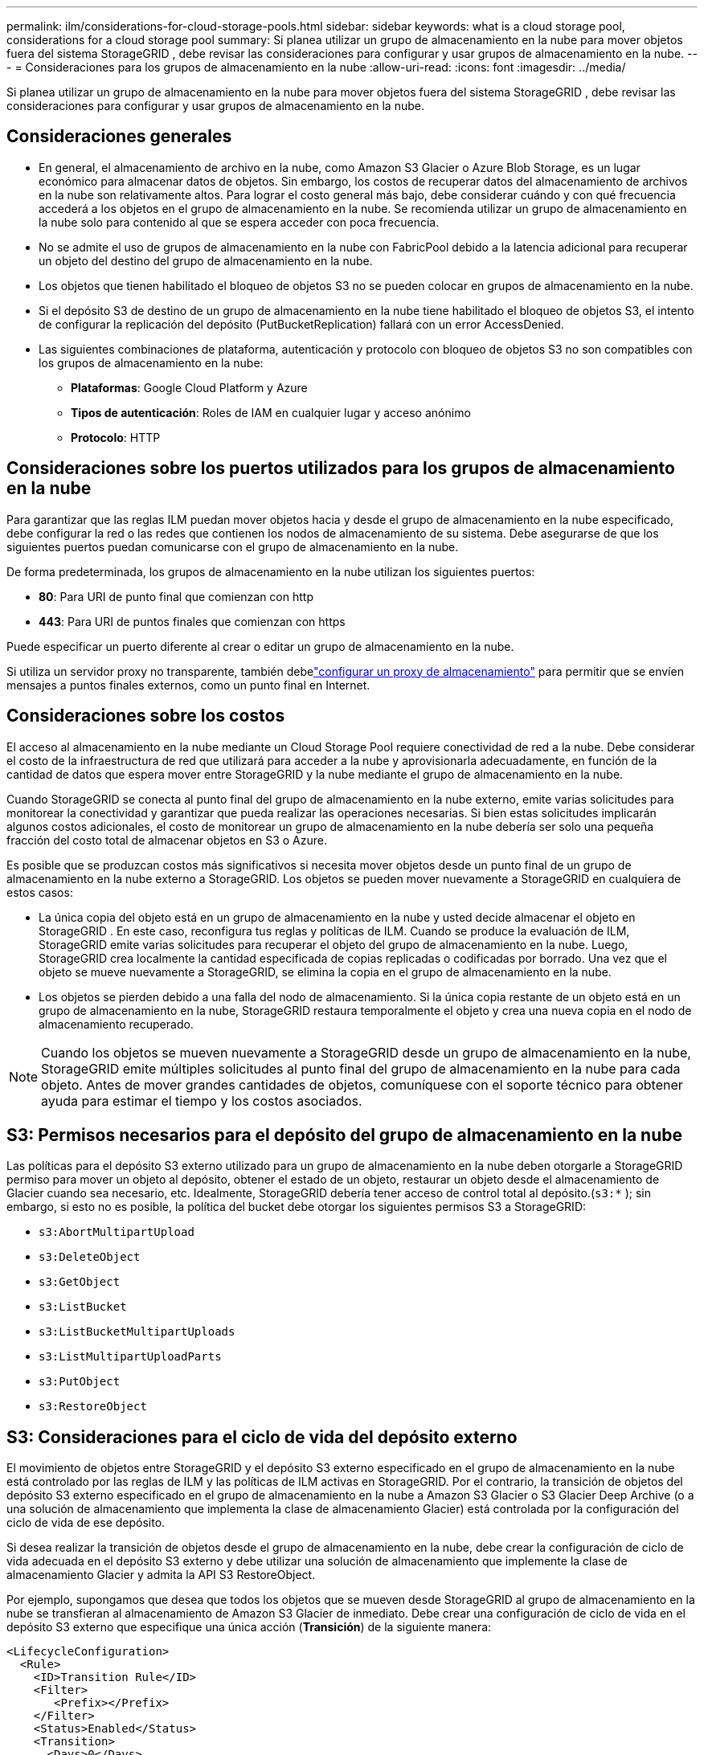 ---
permalink: ilm/considerations-for-cloud-storage-pools.html 
sidebar: sidebar 
keywords: what is a cloud storage pool, considerations for a cloud storage pool 
summary: Si planea utilizar un grupo de almacenamiento en la nube para mover objetos fuera del sistema StorageGRID , debe revisar las consideraciones para configurar y usar grupos de almacenamiento en la nube. 
---
= Consideraciones para los grupos de almacenamiento en la nube
:allow-uri-read: 
:icons: font
:imagesdir: ../media/


[role="lead"]
Si planea utilizar un grupo de almacenamiento en la nube para mover objetos fuera del sistema StorageGRID , debe revisar las consideraciones para configurar y usar grupos de almacenamiento en la nube.



== Consideraciones generales

* En general, el almacenamiento de archivo en la nube, como Amazon S3 Glacier o Azure Blob Storage, es un lugar económico para almacenar datos de objetos.  Sin embargo, los costos de recuperar datos del almacenamiento de archivos en la nube son relativamente altos.  Para lograr el costo general más bajo, debe considerar cuándo y con qué frecuencia accederá a los objetos en el grupo de almacenamiento en la nube.  Se recomienda utilizar un grupo de almacenamiento en la nube solo para contenido al que se espera acceder con poca frecuencia.
* No se admite el uso de grupos de almacenamiento en la nube con FabricPool debido a la latencia adicional para recuperar un objeto del destino del grupo de almacenamiento en la nube.
* Los objetos que tienen habilitado el bloqueo de objetos S3 no se pueden colocar en grupos de almacenamiento en la nube.
* Si el depósito S3 de destino de un grupo de almacenamiento en la nube tiene habilitado el bloqueo de objetos S3, el intento de configurar la replicación del depósito (PutBucketReplication) fallará con un error AccessDenied.
* Las siguientes combinaciones de plataforma, autenticación y protocolo con bloqueo de objetos S3 no son compatibles con los grupos de almacenamiento en la nube:
+
** *Plataformas*: Google Cloud Platform y Azure
** *Tipos de autenticación*: Roles de IAM en cualquier lugar y acceso anónimo
** *Protocolo*: HTTP






== Consideraciones sobre los puertos utilizados para los grupos de almacenamiento en la nube

Para garantizar que las reglas ILM puedan mover objetos hacia y desde el grupo de almacenamiento en la nube especificado, debe configurar la red o las redes que contienen los nodos de almacenamiento de su sistema.  Debe asegurarse de que los siguientes puertos puedan comunicarse con el grupo de almacenamiento en la nube.

De forma predeterminada, los grupos de almacenamiento en la nube utilizan los siguientes puertos:

* *80*: Para URI de punto final que comienzan con http
* *443*: Para URI de puntos finales que comienzan con https


Puede especificar un puerto diferente al crear o editar un grupo de almacenamiento en la nube.

Si utiliza un servidor proxy no transparente, también debelink:../admin/configuring-storage-proxy-settings.html["configurar un proxy de almacenamiento"] para permitir que se envíen mensajes a puntos finales externos, como un punto final en Internet.



== Consideraciones sobre los costos

El acceso al almacenamiento en la nube mediante un Cloud Storage Pool requiere conectividad de red a la nube.  Debe considerar el costo de la infraestructura de red que utilizará para acceder a la nube y aprovisionarla adecuadamente, en función de la cantidad de datos que espera mover entre StorageGRID y la nube mediante el grupo de almacenamiento en la nube.

Cuando StorageGRID se conecta al punto final del grupo de almacenamiento en la nube externo, emite varias solicitudes para monitorear la conectividad y garantizar que pueda realizar las operaciones necesarias.  Si bien estas solicitudes implicarán algunos costos adicionales, el costo de monitorear un grupo de almacenamiento en la nube debería ser solo una pequeña fracción del costo total de almacenar objetos en S3 o Azure.

Es posible que se produzcan costos más significativos si necesita mover objetos desde un punto final de un grupo de almacenamiento en la nube externo a StorageGRID.  Los objetos se pueden mover nuevamente a StorageGRID en cualquiera de estos casos:

* La única copia del objeto está en un grupo de almacenamiento en la nube y usted decide almacenar el objeto en StorageGRID .  En este caso, reconfigura tus reglas y políticas de ILM.  Cuando se produce la evaluación de ILM, StorageGRID emite varias solicitudes para recuperar el objeto del grupo de almacenamiento en la nube.  Luego, StorageGRID crea localmente la cantidad especificada de copias replicadas o codificadas por borrado.  Una vez que el objeto se mueve nuevamente a StorageGRID, se elimina la copia en el grupo de almacenamiento en la nube.
* Los objetos se pierden debido a una falla del nodo de almacenamiento.  Si la única copia restante de un objeto está en un grupo de almacenamiento en la nube, StorageGRID restaura temporalmente el objeto y crea una nueva copia en el nodo de almacenamiento recuperado.



NOTE: Cuando los objetos se mueven nuevamente a StorageGRID desde un grupo de almacenamiento en la nube, StorageGRID emite múltiples solicitudes al punto final del grupo de almacenamiento en la nube para cada objeto.  Antes de mover grandes cantidades de objetos, comuníquese con el soporte técnico para obtener ayuda para estimar el tiempo y los costos asociados.



== S3: Permisos necesarios para el depósito del grupo de almacenamiento en la nube

Las políticas para el depósito S3 externo utilizado para un grupo de almacenamiento en la nube deben otorgarle a StorageGRID permiso para mover un objeto al depósito, obtener el estado de un objeto, restaurar un objeto desde el almacenamiento de Glacier cuando sea necesario, etc.  Idealmente, StorageGRID debería tener acceso de control total al depósito.(`s3:*` ); sin embargo, si esto no es posible, la política del bucket debe otorgar los siguientes permisos S3 a StorageGRID:

* `s3:AbortMultipartUpload`
* `s3:DeleteObject`
* `s3:GetObject`
* `s3:ListBucket`
* `s3:ListBucketMultipartUploads`
* `s3:ListMultipartUploadParts`
* `s3:PutObject`
* `s3:RestoreObject`




== S3: Consideraciones para el ciclo de vida del depósito externo

El movimiento de objetos entre StorageGRID y el depósito S3 externo especificado en el grupo de almacenamiento en la nube está controlado por las reglas de ILM y las políticas de ILM activas en StorageGRID.  Por el contrario, la transición de objetos del depósito S3 externo especificado en el grupo de almacenamiento en la nube a Amazon S3 Glacier o S3 Glacier Deep Archive (o a una solución de almacenamiento que implementa la clase de almacenamiento Glacier) está controlada por la configuración del ciclo de vida de ese depósito.

Si desea realizar la transición de objetos desde el grupo de almacenamiento en la nube, debe crear la configuración de ciclo de vida adecuada en el depósito S3 externo y debe utilizar una solución de almacenamiento que implemente la clase de almacenamiento Glacier y admita la API S3 RestoreObject.

Por ejemplo, supongamos que desea que todos los objetos que se mueven desde StorageGRID al grupo de almacenamiento en la nube se transfieran al almacenamiento de Amazon S3 Glacier de inmediato.  Debe crear una configuración de ciclo de vida en el depósito S3 externo que especifique una única acción (*Transición*) de la siguiente manera:

[listing]
----
<LifecycleConfiguration>
  <Rule>
    <ID>Transition Rule</ID>
    <Filter>
       <Prefix></Prefix>
    </Filter>
    <Status>Enabled</Status>
    <Transition>
      <Days>0</Days>
      <StorageClass>GLACIER</StorageClass>
    </Transition>
  </Rule>
</LifecycleConfiguration>
----
Esta regla trasladaría todos los objetos de bucket a Amazon S3 Glacier el día en que se crearon (es decir, el día en que se trasladaron de StorageGRID al Cloud Storage Pool).


CAUTION: Al configurar el ciclo de vida del depósito externo, nunca utilice acciones *Expiración* para definir cuándo expiran los objetos.  Las acciones de expiración hacen que el sistema de almacenamiento externo elimine los objetos expirados.  Si posteriormente intenta acceder a un objeto caducado desde StorageGRID, no se encontrará el objeto eliminado.

Si desea transferir objetos del grupo de almacenamiento en la nube a S3 Glacier Deep Archive (en lugar de a Amazon S3 Glacier), especifique `<StorageClass>DEEP_ARCHIVE</StorageClass>` en el ciclo de vida del bucket.  Sin embargo, tenga en cuenta que no puede utilizar el `Expedited` Nivel para restaurar objetos del Archivo S3 Glacier Deep.



== Azure: Consideraciones para el nivel de acceso

Al configurar una cuenta de almacenamiento de Azure, puede establecer el nivel de acceso predeterminado en Activo o Esporádico.  Al crear una cuenta de almacenamiento para usarla con un grupo de almacenamiento en la nube, debe utilizar el nivel Activo como nivel predeterminado.  Si bien StorageGRID establece inmediatamente el nivel en Archivo cuando mueve objetos al grupo de almacenamiento en la nube, el uso de una configuración predeterminada de Activo garantiza que no se le cobrará una tarifa de eliminación anticipada por los objetos eliminados del nivel Fresco antes del mínimo de 30 días.



== Azure: No se admite la gestión del ciclo de vida

No utilice la administración del ciclo de vida del almacenamiento de blobs de Azure para el contenedor utilizado con un grupo de almacenamiento en la nube.  Las operaciones del ciclo de vida podrían interferir con las operaciones del grupo de almacenamiento en la nube.

.Información relacionada
link:creating-cloud-storage-pool.html["Crear un grupo de almacenamiento en la nube"]
